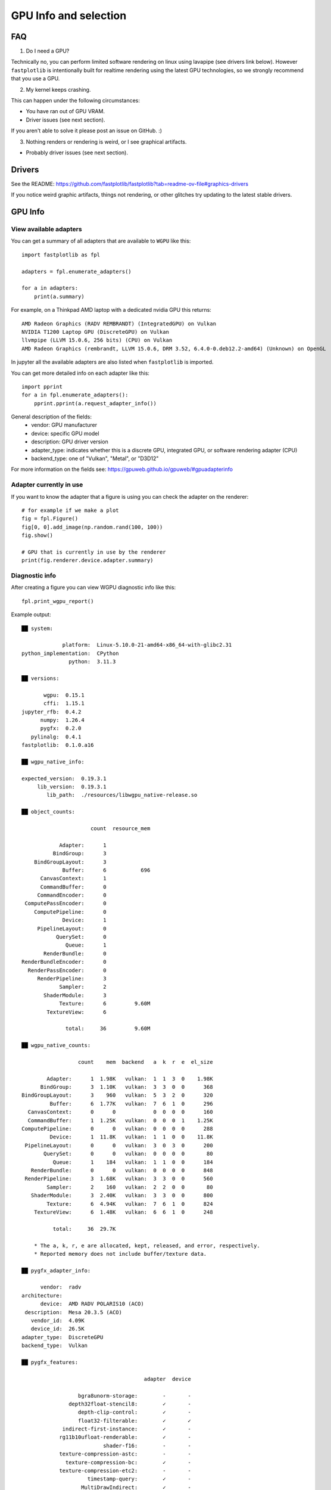 GPU Info and selection
**********************

FAQ
===

1. Do I need a GPU?

Technically no, you can perform limited software rendering on linux using lavapipe (see drivers link below). However
``fastplotlib`` is intentionally built for realtime rendering using the latest GPU technologies, so we strongly
recommend that you use a GPU.

2. My kernel keeps crashing.

This can happen under the following circumstances:

- You have ran out of GPU VRAM.
- Driver issues (see next section).

If you aren't able to solve it please post an issue on GitHub. :)

3. Nothing renders or rendering is weird, or I see graphical artifacts.

- Probably driver issues (see next section).

Drivers
=======

See the README: https://github.com/fastplotlib/fastplotlib?tab=readme-ov-file#graphics-drivers

If you notice weird graphic artifacts, things not rendering, or other glitches try updating to the latest stable
drivers.

GPU Info
========

View available adapters
-----------------------

You can get a summary of all adapters that are available to ``WGPU`` like this::

    import fastplotlib as fpl

    adapters = fpl.enumerate_adapters()

    for a in adapters:
        print(a.summary)

For example, on a Thinkpad AMD laptop with a dedicated nvidia GPU this returns::

    AMD Radeon Graphics (RADV REMBRANDT) (IntegratedGPU) on Vulkan
    NVIDIA T1200 Laptop GPU (DiscreteGPU) on Vulkan
    llvmpipe (LLVM 15.0.6, 256 bits) (CPU) on Vulkan
    AMD Radeon Graphics (rembrandt, LLVM 15.0.6, DRM 3.52, 6.4.0-0.deb12.2-amd64) (Unknown) on OpenGL

In jupyter all the available adapters are also listed when ``fastplotlib`` is imported.

You can get more detailed info on each adapter like this::

    import pprint
    for a in fpl.enumerate_adapters():
        pprint.pprint(a.request_adapter_info())

General description of the fields:
    * vendor: GPU manufacturer
    * device: specific GPU model
    * description: GPU driver version
    * adapter_type: indicates whether this is a discrete GPU, integrated GPU, or software rendering adapter (CPU)
    * backend_type: one of "Vulkan", "Metal", or "D3D12"

For more information on the fields see: https://gpuweb.github.io/gpuweb/#gpuadapterinfo

Adapter currently in use
------------------------

If you want to know the adapter that a figure is using you can check the adapter on the renderer::

    # for example if we make a plot
    fig = fpl.Figure()
    fig[0, 0].add_image(np.random.rand(100, 100))
    fig.show()

    # GPU that is currently in use by the renderer
    print(fig.renderer.device.adapter.summary)


Diagnostic info
---------------

After creating a figure you can view WGPU diagnostic info like this::

    fpl.print_wgpu_report()


Example output::

    ██ system:

                 platform:  Linux-5.10.0-21-amd64-x86_64-with-glibc2.31
    python_implementation:  CPython
                   python:  3.11.3

    ██ versions:

           wgpu:  0.15.1
           cffi:  1.15.1
    jupyter_rfb:  0.4.2
          numpy:  1.26.4
          pygfx:  0.2.0
       pylinalg:  0.4.1
    fastplotlib:  0.1.0.a16

    ██ wgpu_native_info:

    expected_version:  0.19.3.1
         lib_version:  0.19.3.1
            lib_path:  ./resources/libwgpu_native-release.so

    ██ object_counts:

                          count  resource_mem

                Adapter:      1
              BindGroup:      3
        BindGroupLayout:      3
                 Buffer:      6           696
          CanvasContext:      1
          CommandBuffer:      0
         CommandEncoder:      0
     ComputePassEncoder:      0
        ComputePipeline:      0
                 Device:      1
         PipelineLayout:      0
               QuerySet:      0
                  Queue:      1
           RenderBundle:      0
    RenderBundleEncoder:      0
      RenderPassEncoder:      0
         RenderPipeline:      3
                Sampler:      2
           ShaderModule:      3
                Texture:      6         9.60M
            TextureView:      6

                  total:     36         9.60M

    ██ wgpu_native_counts:

                      count    mem  backend   a  k  r  e  el_size

            Adapter:      1  1.98K   vulkan:  1  1  3  0    1.98K
          BindGroup:      3  1.10K   vulkan:  3  3  0  0      368
    BindGroupLayout:      3    960   vulkan:  5  3  2  0      320
             Buffer:      6  1.77K   vulkan:  7  6  1  0      296
      CanvasContext:      0      0            0  0  0  0      160
      CommandBuffer:      1  1.25K   vulkan:  0  0  0  1    1.25K
    ComputePipeline:      0      0   vulkan:  0  0  0  0      288
             Device:      1  11.8K   vulkan:  1  1  0  0    11.8K
     PipelineLayout:      0      0   vulkan:  3  0  3  0      200
           QuerySet:      0      0   vulkan:  0  0  0  0       80
              Queue:      1    184   vulkan:  1  1  0  0      184
       RenderBundle:      0      0   vulkan:  0  0  0  0      848
     RenderPipeline:      3  1.68K   vulkan:  3  3  0  0      560
            Sampler:      2    160   vulkan:  2  2  0  0       80
       ShaderModule:      3  2.40K   vulkan:  3  3  0  0      800
            Texture:      6  4.94K   vulkan:  7  6  1  0      824
        TextureView:      6  1.48K   vulkan:  6  6  1  0      248

              total:     36  29.7K

        * The a, k, r, e are allocated, kept, released, and error, respectively.
        * Reported memory does not include buffer/texture data.

    ██ pygfx_adapter_info:

          vendor:  radv
    architecture:
          device:  AMD RADV POLARIS10 (ACO)
     description:  Mesa 20.3.5 (ACO)
       vendor_id:  4.09K
       device_id:  26.5K
    adapter_type:  DiscreteGPU
    backend_type:  Vulkan

    ██ pygfx_features:

                                           adapter  device

                      bgra8unorm-storage:        -       -
                   depth32float-stencil8:        ✓       -
                      depth-clip-control:        ✓       -
                      float32-filterable:        ✓       ✓
                 indirect-first-instance:        ✓       -
                rg11b10ufloat-renderable:        ✓       -
                              shader-f16:        -       -
                texture-compression-astc:        -       -
                  texture-compression-bc:        ✓       -
                texture-compression-etc2:        -       -
                         timestamp-query:        ✓       -
                       MultiDrawIndirect:        ✓       -
                  MultiDrawIndirectCount:        ✓       -
                           PushConstants:        ✓       -
    TextureAdapterSpecificFormatFeatures:        ✓       -
                   VertexWritableStorage:        ✓       -

    ██ pygfx_limits:

                                                      adapter  device

                                    max_bind_groups:        8       8
                max_bind_groups_plus_vertex_buffers:        0       0
                        max_bindings_per_bind_group:    1.00K   1.00K
                                    max_buffer_size:    2.14G   2.14G
              max_color_attachment_bytes_per_sample:        0       0
                              max_color_attachments:        0       0
              max_compute_invocations_per_workgroup:    1.02K   1.02K
                       max_compute_workgroup_size_x:    1.02K   1.02K
                       max_compute_workgroup_size_y:    1.02K   1.02K
                       max_compute_workgroup_size_z:    1.02K   1.02K
                 max_compute_workgroup_storage_size:    32.7K   32.7K
               max_compute_workgroups_per_dimension:    65.5K   65.5K
    max_dynamic_storage_buffers_per_pipeline_layout:        8       8
    max_dynamic_uniform_buffers_per_pipeline_layout:       16      16
                  max_inter_stage_shader_components:      128     128
                   max_inter_stage_shader_variables:        0       0
              max_sampled_textures_per_shader_stage:    8.38M   8.38M
                      max_samplers_per_shader_stage:    8.38M   8.38M
                    max_storage_buffer_binding_size:    2.14G   2.14G
               max_storage_buffers_per_shader_stage:    8.38M   8.38M
              max_storage_textures_per_shader_stage:    8.38M   8.38M
                           max_texture_array_layers:    2.04K   2.04K
                            max_texture_dimension1d:    16.3K   16.3K
                            max_texture_dimension2d:    16.3K   16.3K
                            max_texture_dimension3d:    2.04K   2.04K
                    max_uniform_buffer_binding_size:    2.14G   2.14G
               max_uniform_buffers_per_shader_stage:    8.38M   8.38M
                              max_vertex_attributes:       32      32
                     max_vertex_buffer_array_stride:    2.04K   2.04K
                                 max_vertex_buffers:       16      16
                min_storage_buffer_offset_alignment:       32      32
                min_uniform_buffer_offset_alignment:       32      32

    ██ pygfx_caches:

                        count  hits  misses

    full_quad_objects:      1     0       2
     mipmap_pipelines:      0     0       0
              layouts:      1     0       3
             bindings:      1     0       1
       shader_modules:      2     0       2
            pipelines:      2     0       2
     shadow_pipelines:      0     0       0

    ██ pygfx_resources:

    Texture:  8
     Buffer:  23


Select GPU (adapter)
====================

You can select an adapter by passing one of the ``wgpu.GPUAdapter`` instances returned by ``fpl.enumerate_adapters()``
to ``fpl.select_adapter()``::

    # get info or summary of all adapters to pick an adapter
    print([a.request_adapter_info() for a in fpl.enumerate_adapters()])

    # example, pick adapter at index 2
    chosen_gpu = fpl.enumerate_adapters()[2]
    fpl.select_adapter(chosen_gpu)

**You must select an adapter before creating a** ``Figure`` **, otherwise the default adapter will be selected. Once a**
``Figure`` **is created the adapter cannot be changed.**

Note that using this function reduces the portability of your code, because
it's highly specific for your current machine/environment.

The order of the adapters returned by ``wgpu.gpu.enumerate_adapters()`` is
such that Vulkan adapters go first, then Metal, then D3D12, then OpenGL.
Within each category, the order as provided by the particular backend is
maintained. Note that the same device may be present via multiple backends
(e.g. vulkan/opengl).

We cannot make guarantees about whether the order of the adapters matches
the order as reported by e.g. ``nvidia-smi``. We have found that on a Linux
multi-gpu cluster, the order does match, but we cannot promise that this is
always the case. If you want to make sure, do some testing by allocating big
buffers and checking memory usage using ``nvidia-smi``

Example to allocate and check GPU mem usage::

    import subprocess

    import wgpu
    import torch

    def allocate_gpu_mem_with_wgpu(idx):
        a = wgpu.gpu.enumerate_adapters()[idx]
        d = a.request_device()
        b = d.create_buffer(size=10*2**20, usage=wgpu.BufferUsage.COPY_DST)
        return b

    def allocate_gpu_mem_with_torch(idx):
        d = torch.device(f"cuda:{idx}")
        return torch.ones([2000, 10], dtype=torch.float32, device=d)

    def show_mem_usage():
        print(subprocess.run(["nvidia-smi"]))

See https://github.com/pygfx/wgpu-py/issues/482 for more details.
